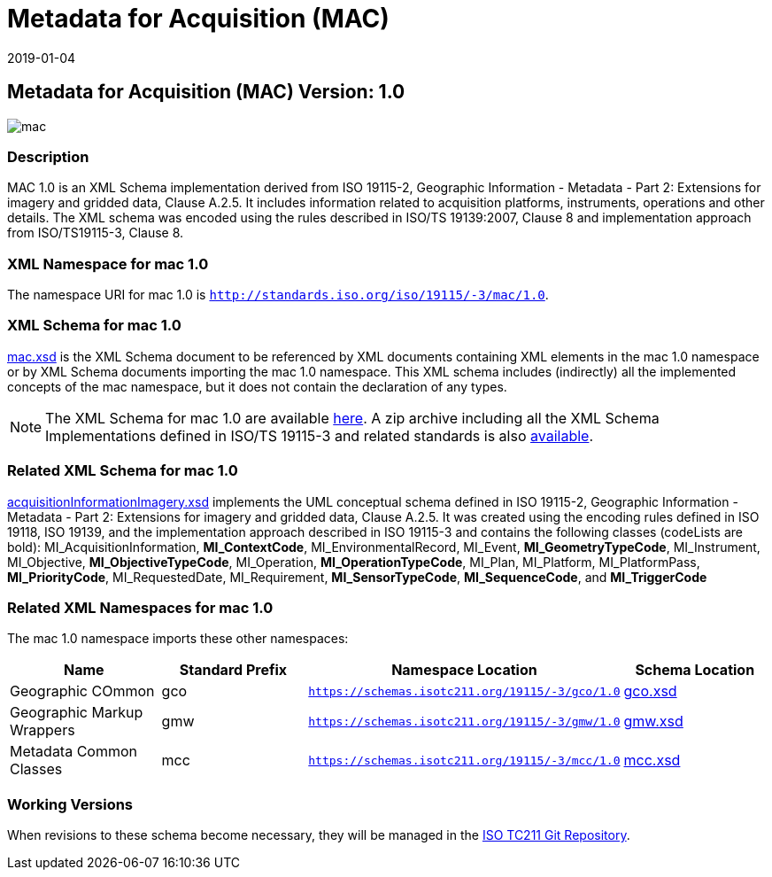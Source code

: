 ﻿= Metadata for Acquisition (MAC)
:edition: 1.0
:revdate: 2019-01-04

== Metadata for Acquisition (MAC) Version: 1.0

image::mac.png[]

=== Description

MAC 1.0 is an XML Schema implementation derived from ISO 19115-2, Geographic
Information - Metadata - Part 2: Extensions for imagery and gridded data, Clause
A.2.5. It includes information related to acquisition platforms, instruments,
operations and other details. The XML schema was encoded using the rules described in
ISO/TS 19139:2007, Clause 8 and implementation approach from ISO/TS19115-3, Clause 8.

=== XML Namespace for mac 1.0

The namespace URI for mac 1.0 is `http://standards.iso.org/iso/19115/-3/mac/1.0`.

=== XML Schema for mac 1.0

link:mac.xsd[mac.xsd] is the XML Schema document to be referenced by XML documents
containing XML elements in the mac 1.0 namespace or by XML Schema documents importing
the mac 1.0 namespace. This XML schema includes (indirectly) all the implemented
concepts of the mac namespace, but it does not contain the declaration of any types.

NOTE: The XML Schema for mac 1.0 are available link:mac.zip[here]. A zip archive
including all the XML Schema Implementations defined in ISO/TS 19115-3 and related
standards is also
https://schemas.isotc211.org/19115/19115AllNamespaces.zip[available].

=== Related XML Schema for mac 1.0

link:acquisitionInformationImagery.xsd[acquisitionInformationImagery.xsd]
implements the UML conceptual schema defined in ISO 19115-2, Geographic Information -
Metadata - Part 2: Extensions for imagery and gridded data, Clause A.2.5. It was
created using the encoding rules defined in ISO 19118, ISO 19139, and the
implementation approach described in ISO 19115-3 and contains the following classes
(codeLists are bold): MI_AcquisitionInformation, *MI_ContextCode*,
MI_EnvironmentalRecord, MI_Event, *MI_GeometryTypeCode*, MI_Instrument, MI_Objective,
*MI_ObjectiveTypeCode*, MI_Operation, *MI_OperationTypeCode*, MI_Plan, MI_Platform,
MI_PlatformPass, *MI_PriorityCode*, MI_RequestedDate, MI_Requirement,
*MI_SensorTypeCode*, *MI_SequenceCode*, and *MI_TriggerCode*

=== Related XML Namespaces for mac 1.0

The mac 1.0 namespace imports these other namespaces:

[%unnumbered]
[options=header,cols=4]
|===
| Name | Standard Prefix | Namespace Location | Schema Location

| Geographic COmmon | gco |
`https://schemas.isotc211.org/19115/-3/gco/1.0` | https://schemas.isotc211.org/19115/-3/gco/1.0/gco.xsd[gco.xsd]
| Geographic Markup Wrappers | gmw |
`https://schemas.isotc211.org/19115/-3/gmw/1.0` | https://schemas.isotc211.org/19115/-3/gmw/1.0/gmw.xsd[gmw.xsd]
| Metadata Common Classes | mcc |
`https://schemas.isotc211.org/19115/-3/mcc/1.0` | https://schemas.isotc211.org/19115/-3/mcc/1.0/mcc.xsd[mcc.xsd]
|===

=== Working Versions

When revisions to these schema become necessary, they will be managed in the
https://github.com/ISO-TC211/XML[ISO TC211 Git Repository].
